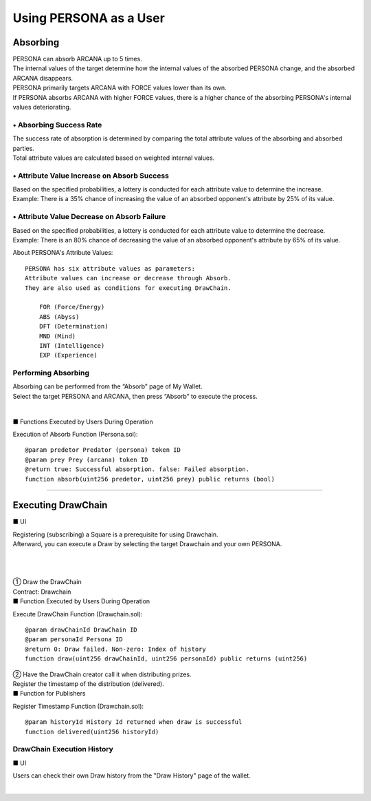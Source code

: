 ###########################
Using PERSONA as a User
###########################

Absorbing
============================================
| PERSONA can absorb ARCANA up to 5 times.
| The internal values of the target determine how the internal values of the absorbed PERSONA change, and the absorbed ARCANA disappears.

| PERSONA primarily targets ARCANA with FORCE values lower than its own.
| If PERSONA absorbs ARCANA with higher FORCE values, there is a higher chance of the absorbing PERSONA's internal values deteriorating.

------------------------------------
• Absorbing Success Rate
------------------------------------
| The success rate of absorption is determined by comparing the total attribute values of the absorbing and absorbed parties.
| Total attribute values are calculated based on weighted internal values.

.. image:: ../img/PERSONA/absorb_success_rate.png

------------------------------------------------
• Attribute Value Increase on Absorb Success
------------------------------------------------
| Based on the specified probabilities, a lottery is conducted for each attribute value to determine the increase.
| Example: There is a 35% chance of increasing the value of an absorbed opponent's attribute by 25% of its value.

.. image:: ../img/PERSONA/ability_boost.png

------------------------------------------------
• Attribute Value Decrease on Absorb Failure
------------------------------------------------
| Based on the specified probabilities, a lottery is conducted for each attribute value to determine the decrease.
| Example: There is an 80% chance of decreasing the value of an absorbed opponent's attribute by 65% of its value.

.. image:: ../img/PERSONA/ability_degradation.png

About PERSONA's Attribute Values::

        PERSONA has six attribute values as parameters:
        Attribute values can increase or decrease through Absorb.
        They are also used as conditions for executing DrawChain.

            FOR (Force/Energy)
            ABS (Abyss)
            DFT (Determination)
            MND (Mind)
            INT (Intelligence)
            EXP (Experience)

------------------------------------
Performing Absorbing
------------------------------------
| Absorbing can be performed from the “Absorb” page of My Wallet.
| Select the target PERSONA and ARCANA, then press “Absorb” to execute the process.

.. |wallet_absorb| image:: ../img/PERSONA/wallet_absorb.png
      :scale: 10%
.. |absorb_1| image:: ../img/PERSONA/absorb_1.png
      :scale: 10%
.. |absorb_2| image:: ../img/PERSONA/absorb_2.png
      :scale: 10%

　|wallet_absorb|　|absorb_1|　|absorb_2|

■ Functions Executed by Users During Operation

Execution of Absorb Function (Persona.sol)::

        @param predetor Predator (persona) token ID
        @param prey Prey (arcana) token ID
        @return true: Successful absorption. false: Failed absorption.
        function absorb(uint256 predetor, uint256 prey) public returns (bool)

--------------------------------------------------------------------------------------------------------------------------------

Executing DrawChain
============================================

■ UI

| Registering (subscribing) a Square is a prerequisite for using Drawchain.
| Afterward, you can execute a Draw by selecting the target Drawchain and your own PERSONA.

.. |draw1| image:: ../img/PERSONA/draw1.png
      :scale: 10%
.. |draw2| image:: ../img/PERSONA/draw2.png
      :scale: 10%
.. |draw3| image:: ../img/PERSONA/draw3.png
      :scale: 10%
.. |draw4| image:: ../img/PERSONA/draw4.png
      :scale: 10%
.. |draw5| image:: ../img/PERSONA/draw5.png
      :scale: 10%
.. |draw6| image:: ../img/PERSONA/draw6.png
      :scale: 10%

　|draw1|　|draw2|　|draw3|　|draw4|
　
　|draw5|　|draw6|


| ① Draw the DrawChain
| Contract: Drawchain

| ■ Function Executed by Users During Operation

Execute DrawChain Function (Drawchain.sol)::

        @param drawChainId DrawChain ID
        @param personaId Persona ID
        @return 0: Draw failed. Non-zero: Index of history
        function draw(uint256 drawChainId, uint256 personaId) public returns (uint256)


| ② Have the DrawChain creator call it when distributing prizes.
| Register the timestamp of the distribution (delivered).

| ■ Function for Publishers

Register Timestamp Function (Drawchain.sol)::

        @param historyId History Id returned when draw is successful
        function delivered(uint256 historyId)

------------------------------------
DrawChain Execution History
------------------------------------

■ UI

Users can check their own Draw history from the "Draw History" page of the wallet.

.. |draw_hist_1| image:: ../img/PERSONA/draw_hist_1.png
      :scale: 10%
.. |draw_hist_2| image:: ../img/PERSONA/draw_hist_2.png
      :scale: 10%

　|draw_hist_1|　|draw_hist_2|

